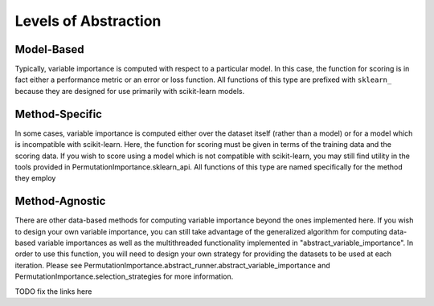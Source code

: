 .. title:: Levels of Abstraction

.. _levels_of_abstraction:

Levels of Abstraction
=====================

Model-Based
-----------

Typically, variable importance is computed with respect to a 
particular model. In this case, the function for scoring is in fact either a
performance metric or an error or loss function. All functions of this type are
prefixed with ``sklearn_`` because they are designed for use primarily with 
scikit-learn models.

Method-Specific
---------------

In some cases, variable importance is computed either over 
the dataset itself (rather than a model) or for a model which is incompatible
with scikit-learn. Here, the function for scoring must be given in terms of the
training data and the scoring data. If you wish to score using a model which is
not compatible with scikit-learn, you may still find utility in the tools 
provided in PermutationImportance.sklearn_api. All functions of this type are 
named specifically for the method they employ

Method-Agnostic
---------------

There are other data-based methods for computing variable
importance beyond the ones implemented here. If you wish to design your own
variable importance, you can still take advantage of the generalized algorithm
for computing data-based variable importances as well as the multithreaded 
functionality implemented in "abstract_variable_importance". In order to use
this function, you will need to design your own strategy for providing the 
datasets to be used at each iteration. Please see 
PermutationImportance.abstract_runner.abstract_variable_importance and
PermutationImportance.selection_strategies for more information.

TODO fix the links here